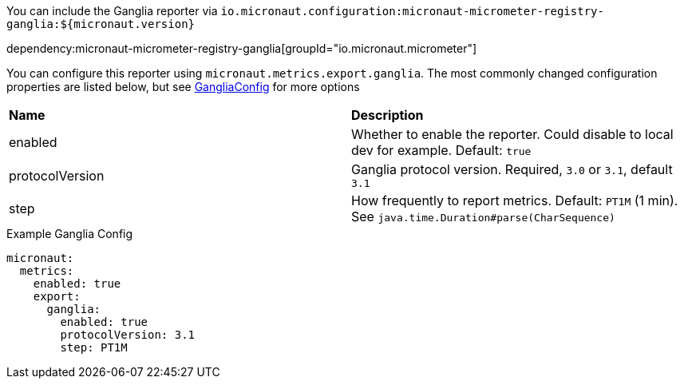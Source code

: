 You can include the Ganglia reporter via `io.micronaut.configuration:micronaut-micrometer-registry-ganglia:${micronaut.version}`

dependency:micronaut-micrometer-registry-ganglia[groupId="io.micronaut.micrometer"]

You can configure this reporter using `micronaut.metrics.export.ganglia`. The most commonly changed configuration properties are listed below,
but see https://github.com/micrometer-metrics/micrometer/blob/master/implementations/micrometer-registry-ganglia/src/main/java/io/micrometer/ganglia/GangliaConfig.java[GangliaConfig] for more options

|=======
|*Name* |*Description*
|enabled |Whether to enable the reporter. Could disable to local dev for example. Default: `true`
|protocolVersion | Ganglia protocol version. Required, `3.0` or `3.1`, default `3.1`
|step |How frequently to report metrics. Default: `PT1M` (1 min).  See `java.time.Duration#parse(CharSequence)`
|=======

.Example Ganglia Config
[source,yml]
----
micronaut:
  metrics:
    enabled: true
    export:
      ganglia:
        enabled: true
        protocolVersion: 3.1
        step: PT1M
----
